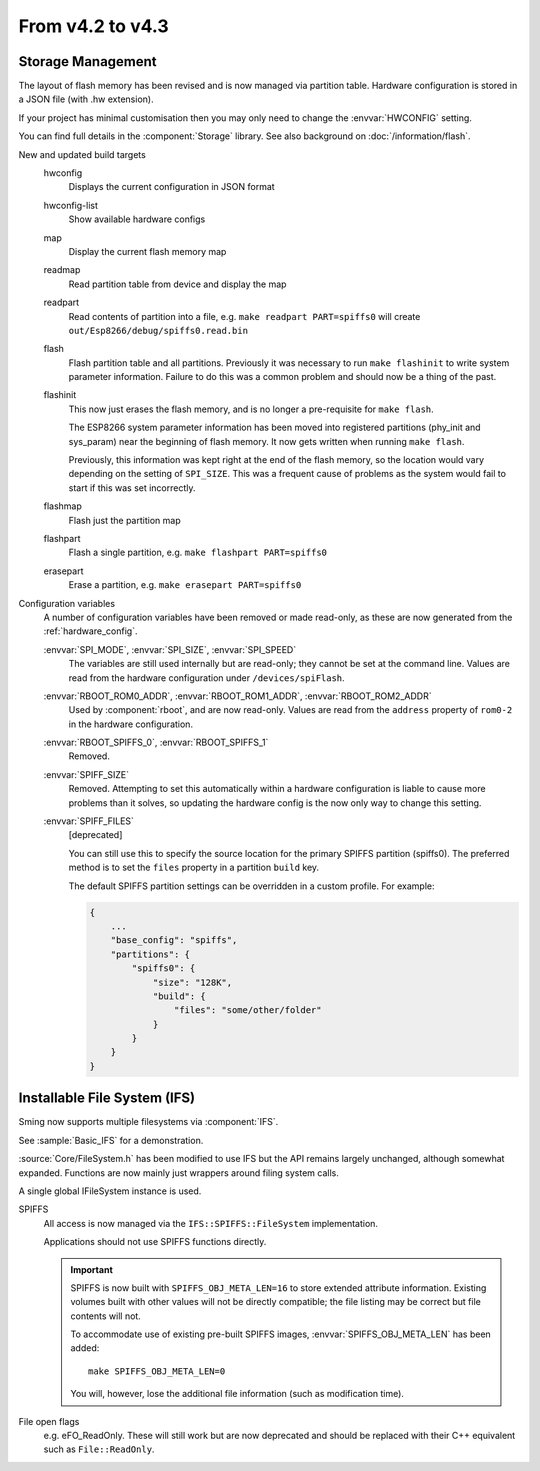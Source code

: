 *****************
From v4.2 to v4.3
*****************

.. highlight:: c++


Storage Management
------------------

The layout of flash memory has been revised and is now managed via partition table.
Hardware configuration is stored in a JSON file (with .hw extension).

If your project has minimal customisation then you may only need to change
the :envvar:`HWCONFIG` setting.

You can find full details in the :component:`Storage` library.
See also background on :doc:`/information/flash`.

New and updated build targets
    hwconfig
        Displays the current configuration in JSON format
    hwconfig-list
        Show available hardware configs
    map
        Display the current flash memory map
    readmap
        Read partition table from device and display the map
    readpart
        Read contents of partition into a file, e.g. ``make readpart PART=spiffs0``
        will create ``out/Esp8266/debug/spiffs0.read.bin``
    flash
        Flash partition table and all partitions. Previously it was necessary to run
        ``make flashinit`` to write system parameter information. Failure to do this
        was a common problem and should now be a thing of the past.
    flashinit
        This now just erases the flash memory, and is no longer a pre-requisite for ``make flash``.

        The ESP8266 system parameter information has been moved into registered
        partitions (phy_init and sys_param) near the beginning of flash memory.
        It now gets written when running ``make flash``.

        Previously, this information was kept right at the end of the flash memory,
        so the location would vary depending on the setting of ``SPI_SIZE``.
        This was a frequent cause of problems as the system would fail to start if this
        was set incorrectly.
    flashmap
        Flash just the partition map
    flashpart
        Flash a single partition, e.g. ``make flashpart PART=spiffs0``
    erasepart
        Erase a partition, e.g. ``make erasepart PART=spiffs0``

Configuration variables
    A number of configuration variables have been removed or made read-only, as these are now
    generated from the :ref:`hardware_config`.

    :envvar:`SPI_MODE`, :envvar:`SPI_SIZE`, :envvar:`SPI_SPEED`
        The variables are still used internally but are read-only; they cannot be set at the command line.
        Values are read from the hardware configuration under ``/devices/spiFlash``.

    :envvar:`RBOOT_ROM0_ADDR`, :envvar:`RBOOT_ROM1_ADDR`, :envvar:`RBOOT_ROM2_ADDR`
        Used by :component:`rboot`, and are now read-only.
        Values are read from the ``address`` property of ``rom0-2`` in the hardware configuration.

    :envvar:`RBOOT_SPIFFS_0`, :envvar:`RBOOT_SPIFFS_1`
        Removed.

    :envvar:`SPIFF_SIZE`
        Removed. Attempting to set this automatically within a hardware configuration is
        liable to cause more problems than it solves, so updating the hardware config is
        the now only way to change this setting.

    :envvar:`SPIFF_FILES`
        [deprecated]

        You can still use this to specify the source location for the primary
        SPIFFS partition (spiffs0). The preferred method is to set the ``files``
        property in a partition ``build`` key.

        The default SPIFFS partition settings can be overridden in a custom profile.
        For example:

        .. code-block:: json

            {
                ...
                "base_config": "spiffs",
                "partitions": {
                    "spiffs0": {
                        "size": "128K",
                        "build": {
                            "files": "some/other/folder"
                        }
                    }
                }
            }


Installable File System (IFS)
-----------------------------

Sming now supports multiple filesystems via :component:`IFS`.

See :sample:`Basic_IFS` for a demonstration.

:source:`Core/FileSystem.h` has been modified to use IFS but the API remains largely unchanged, although somewhat expanded.
Functions are now mainly just wrappers around filing system calls.

A single global IFileSystem instance is used.

SPIFFS
    All access is now managed via the ``IFS::SPIFFS::FileSystem`` implementation.

    Applications should not use SPIFFS functions directly.

    .. important::

        SPIFFS is now built with ``SPIFFS_OBJ_META_LEN=16`` to store extended attribute information.
        Existing volumes built with other values will not be directly compatible; the file listing may be
        correct but file contents will not.

        To accommodate use of existing pre-built SPIFFS images, :envvar:`SPIFFS_OBJ_META_LEN` has been added::

            make SPIFFS_OBJ_META_LEN=0

        You will, however, lose the additional file information (such as modification time).

File open flags
    e.g. eFO_ReadOnly. These will still work but are now deprecated and should be replaced with their
    C++ equivalent such as ``File::ReadOnly``.

